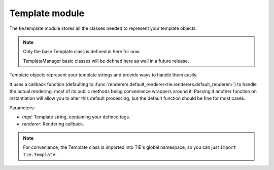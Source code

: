 Template module
===============

The tie.template module stores all the classes needed to represent your
template objects.

.. note::

   Only the base Template class is defined in here for now.
   
   TemplateManager basic classes will be defined here as well in a future
   release.

.. class:: tie.template.Template(tmpl, renderer=renderers.default_renderer)

   Template objects represent your template strings and provide ways to handle
   them easily.

   It uses a callback function (defaulting to
   :func:`renderers.default_renderer<tie.renderers.default_renderer>`)
   to handle the actual rendering, most of its public methods being convenience
   wrappers around it.
   Passing it another function on instantiation will allow you to alter this
   default processing, but the default function should be fine for most cases.

   .. todo:: LINK TO GUIDE ON CUSTOM TEMPLATES

   Parameters:

   - `tmpl`:     Template string, containing your defined tags.

   - `renderer`: Rendering callback.

   .. automethod:: tie.template.Template.render

   .. automethod:: tie.template.Template.__call__

    This is what allows you to simply call your template objects directly:

    ::

        >>> t = Template("Hello, %name%!")
        >>> res = t(name="Santa")
        >>> print(res)
        'Hello, Santa!'

    is equivalent to:

    ::

        >>> t = Template("Hello, %name%!")
        >>> res = t.render(name="Santa")
        >>> print(res)
        'Hello, Santa!'

   .. method:: Template.from_file(tmpl_path, *args, **kwargs)
    
      Class method.

      This alternative constructor allows you to instanciate a template object
      directly from an external file.

      Simply pass it a valid file path instead of a template string, as well as
      any other argument required by the ``Template`` constructor, and a 
      ``Template`` instance initialized with the specified file's contents will
      be returned.

.. note::

   For convenience, the Template class is imported into TIE's global namespace,
   so you can just ``import tie.Template``.
